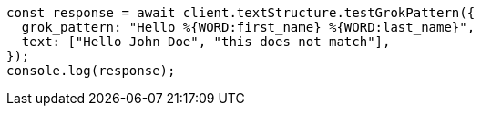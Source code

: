 // This file is autogenerated, DO NOT EDIT
// Use `node scripts/generate-docs-examples.js` to generate the docs examples

[source, js]
----
const response = await client.textStructure.testGrokPattern({
  grok_pattern: "Hello %{WORD:first_name} %{WORD:last_name}",
  text: ["Hello John Doe", "this does not match"],
});
console.log(response);
----
